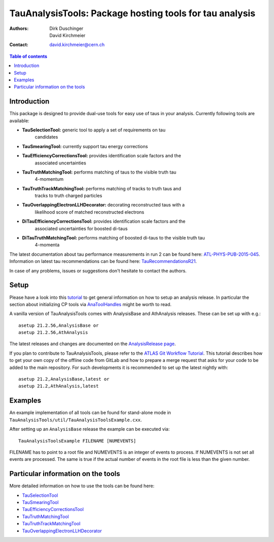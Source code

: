 ========================================================
TauAnalysisTools: Package hosting tools for tau analysis
========================================================

:authors: Dirk Duschinger, David Kirchmeier
:contact: david.kirchmeier@cern.ch

.. meta::
   :description: TauAnalysisTools: Package hosting tools for tau analysis
   :keywords: TauAnalysisTools, tau, TauEfficiencyCorrectionsTool, TauSelectionTool, TauSmearingTool, maddog

.. contents:: Table of contents

------------
Introduction
------------

This package is designed to provide dual-use tools for easy use of taus in your
analysis. Currently following tools are available:

* **TauSelectionTool:** generic tool to apply a set of requirements on tau
    candidates
* **TauSmearingTool:** currently support tau energy corrections
* **TauEfficiencyCorrectionsTool:** provides identification scale factors and the
    associated uncertainties
* **TauTruthMatchingTool:** performs matching of taus to the visible truth tau
    4-momentum
* **TauTruthTrackMatchingTool:** performs matching of tracks to truth taus and
    tracks to truth charged particles
* **TauOverlappingElectronLLHDecorator:** decorating reconstructed taus with a
    likelihood score of matched reconstructed electrons
* **DiTauEfficiencyCorrectionsTool:** provides identification scale factors and the
    associated uncertainties for boosted di-taus
* **DiTauTruthMatchingTool:** performs matching of boosted di-taus to the visible truth tau
    4-momenta
    
The latest documentation about tau performance measurements in run 2
can be found here: `ATL-PHYS-PUB-2015-045
<https://atlas.web.cern.ch/Atlas/GROUPS/PHYSICS/PUBNOTES/ATL-PHYS-PUB-2015-045/>`_.
Information on latest tau recommendations can be found here:
`TauRecommendationsR21 <https://twiki.cern.ch/twiki/bin/view/AtlasProtected/TauRecommendationsR21>`_.

In case of any problems, issues or suggestions don't hesitate to contact the
authors.

-----
Setup
-----

Please have a look into this `tutorial <https://atlassoftwaredocs.web.cern.ch/ABtutorial/>`_ 
to get general information on how to setup an analysis release. In particular the section about initializing CP tools via `AnaToolHandles <https://atlassoftwaredocs.web.cern.ch/ABtutorial/basic_ana_tool_handle/>`_ might be worth to read.

A vanilla version of TauAnalysisTools comes with AnalysisBase and AthAnalysis releases. These can be set up with e.g.:: 

  asetup 21.2.56,AnalysisBase or 
  asetup 21.2.56,AthAnalysis

The latest releases and changes are documented on the `AnalysisRelease page <https://twiki.cern.ch/twiki/bin/view/AtlasProtected/AnalysisBaseReleaseNotes21_2>`_.

If you plan to contribute to TauAnalysisTools, please refer to the `ATLAS Git Workflow Tutorial <https://atlassoftwaredocs.web.cern.ch/gittutorial/>`_. This tutorial describes how to get your own copy of the offline code from GitLab and how to prepare a merge request that asks for your code to be added to the main repository. For such developments it is recommended to set up the latest nightly with::

  asetup 21.2,AnalysisBase,latest or 
  asetup 21.2,AthAnalysis,latest

--------
Examples
--------

An example implementation of all tools can be found for stand-alone mode in
``TauAnalysisTools/util/TauAnalysisToolsExample.cxx``.

After setting up an ``AnalysisBase`` release the example can be executed via::

  TauAnalysisToolsExample FILENAME [NUMEVENTS]

FILENAME has to point to a root file and NUMEVENTS is an integer of events to
process. If NUMEVENTS is not set all events are processed. The same is true if
the actual number of events in the root file is less than the given number. 
  
-----------------------------------
Particular information on the tools
-----------------------------------

More detailed information on how to use the tools can be found here:

* `TauSelectionTool <doc/README-TauSelectionTool.rst>`_
* `TauSmearingTool <doc/README-TauSmearingTool.rst>`_
* `TauEfficiencyCorrectionsTool <doc/README-TauEfficiencyCorrectionsTool.rst>`_
* `TauTruthMatchingTool <doc/README-TauTruthMatchingTool.rst>`_
* `TauTruthTrackMatchingTool <doc/README-TauTruthTrackMatchingTool.rst>`_
* `TauOverlappingElectronLLHDecorator <doc/README-TauOverlappingElectronLLHDecorator.rst>`_
